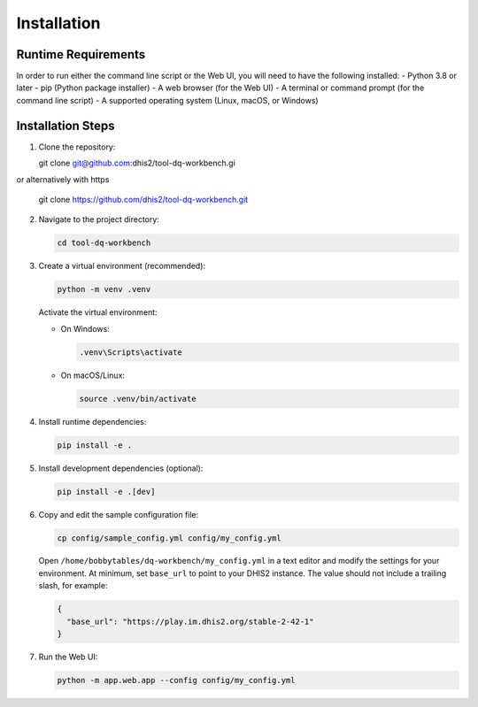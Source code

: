 Installation
============


Runtime Requirements
--------------------
In order to run either the command line script or the Web UI,
you will need to have the following installed:
- Python 3.8 or later
- pip (Python package installer)
- A web browser (for the Web UI)
- A terminal or command prompt (for the command line script)
- A supported operating system (Linux, macOS, or Windows)

Installation Steps
------------------

1. Clone the repository:

   .. code-block:: bash
   git clone git@github.com:dhis2/tool-dq-workbench.gi

or alternatively with https

   .. code-block:: bash
   git clone https://github.com/dhis2/tool-dq-workbench.git

2. Navigate to the project directory:

   .. code-block:: bash

      cd tool-dq-workbench

3. Create a virtual environment (recommended):

   .. code-block:: bash

      python -m venv .venv

   Activate the virtual environment:

   - On Windows:

     .. code-block:: bat

        .venv\Scripts\activate

   - On macOS/Linux:

     .. code-block:: bash

        source .venv/bin/activate

4. Install runtime dependencies:

   .. code-block:: bash

      pip install -e .

5. Install development dependencies (optional):

   .. code-block:: bash

      pip install -e .[dev]

6. Copy and edit the sample configuration file:

   .. code-block:: bash

      cp config/sample_config.yml config/my_config.yml

   Open ``/home/bobbytables/dq-workbench/my_config.yml`` in a text editor and modify the settings for your environment.
   At minimum, set ``base_url`` to point to your DHIS2 instance. The value should not include a trailing slash, for example:

   .. code-block:: json

      {
        "base_url": "https://play.im.dhis2.org/stable-2-42-1"
      }

7. Run the Web UI:

   .. code-block:: bash

      python -m app.web.app --config config/my_config.yml
